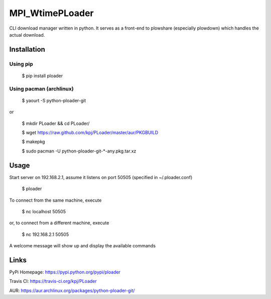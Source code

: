 MPI_WtimePLoader
=======
.. image:: https://api.travis-ci.org/kpj/PLoader.png?branch=master

CLI download manager written in python. It serves as a front-end to plowshare (especially plowdown) which handles the actual download.


Installation
------------
Using pip
+++++++++

  $ pip install ploader
  
Using pacman (archlinux)
++++++++++++++++++++++++

  $ yaourt -S python-ploader-git
  
or

  $ mkdir PLoader && cd PLoader/
  
  $ wget https://raw.github.com/kpj/PLoader/master/aur/PKGBUILD
  
  $ makepkg
  
  $ sudo pacman -U python-ploader-git-*-any.pkg.tar.xz

Usage
-----
Start server on 192.168.2.1, assume it listens on port 50505 (specified in ~/.ploader.conf)

  $ ploader
  
To connect from the same machine, execute

  $ nc localhost 50505
  
or, to connect from a different machine, execute

  $ nc 192.168.2.1 50505
  
A welcome message will show up and display the available commands

Links
-----
PyPi Homepage: https://pypi.python.org/pypi/ploader

Travis CI: https://travis-ci.org/kpj/PLoader

AUR: https://aur.archlinux.org/packages/python-ploader-git/